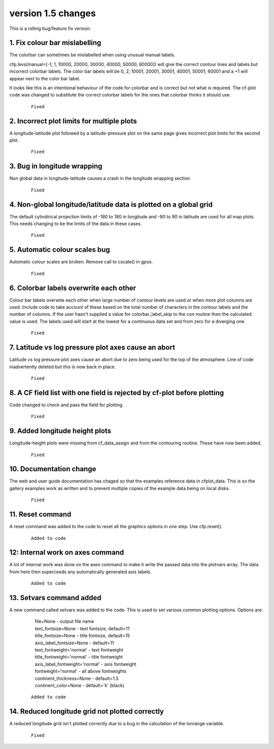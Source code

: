 .. _version_1.5:

version 1.5 changes
*******************

This is a rolling bug/feature fix version.


1. Fix colour bar mislabelling
==============================

The colorbar can sometimes be mislabelled when using unusual manual labels.

cfp.levs(manual=[-1, 1, 10000, 20000, 30000, 40000, 50000, 60000]) 
will give the correct contour lines and labels but incorrect colorbar labels.  The color bar labels will
be 0, 2, 10001, 20001, 30001, 40001, 50001, 60001 and a +1 will appear next to the color bar label. 

It looks like this is an intentional behaviour of the code for colorbar and is correct but not what is required. The cf-plot code was changed to substitute the correct colorbar labels for the ones that colorbar thinks it should use.

 ::

   Fixed


2. Incorrect plot limits for multiple plots
===========================================

A longitude-latitude plot followed by a latitude-pressure plot on the same page gives incorrect plot limits for the second plot.

 ::

   Fixed



3. Bug in longitude wrapping
============================

Non global data in longitude-latitude causes a crash in the longitude wrapping section

 ::

   Fixed


4. Non-global longitude/latitude data is plotted on a global grid
=================================================================

The default cylindirical projection limits of -180 to 180 in longitude and -90 to 90 in latitude are used for all map plots.  This needs changing to be the limits of the data in these cases.

  ::

    Fixed



5. Automatic colour scales bug
==============================

Automatic colour scales are broken.  Remove call to cscale() in gpos. 

 ::

   Fixed



6. Colorbar labels overwrite each other
=======================================

Colour bar labels overwite each other when large number of contour levels are used or when more plot columns are used.   Include code to take account of these based on the total number of characters in the contour labels and the number of 
columns.  If the user hasn't supplied a value for colorbar_label_skip to the con routine then the calculated value is
used.  The labels used will start at the lowest for a continuous data set and from zero for a diverging one.


 ::

   Fixed


7. Latitude vs log pressure plot axes cause an abort
====================================================

Latitude vs log pressure plot axes cause an abort due to zero being used for the top of the atmosphere.  Line of code inadvertently deleted but this is now back in place.


 ::

   Fixed



8. A CF field list with one field is rejected by cf-plot before plotting
========================================================================

Code changed to check and pass the field for plotting.

 ::

   Fixed



9. Added longitude height plots
===============================

Longitude-height plots were missing from cf_data_assign and from the contouring routine.
These have now been added.

 ::

   Fixed



10. Documentation change
========================

The web and user guide documentation has chaged so that the examples reference data in cfplot_data.  This is so the gallery examples work as written and to prevent multiple copies of the example data being on local disks.

 ::

   Fixed



11. Reset command
=================

A reset command was added to the code to reset all the graphics options in one step.  Use cfp.reset().


 ::

   Added to code



12: Internal work on axes command
=================================

A lot of internal work was done on the axes command to make it write the passed data into the plotvars array.
The data from here then superceeds any automatically generated axis labels.

 ::

   Added to code



13. Setvars command added
=========================

A new command called setvars was added to the code.  This is used to set various common plotting options.
Options are:

    | file=None - output file name
    | text_fontsize=None - text fontsize, default=11
    | title_fontsize=None - title fontsize, default=15
    | axis_label_fontsize=None - default=11
    | text_fontweight='normal' - text fontweight
    | title_fontweight='normal' - title fontweight
    | axis_label_fontweight='normal' - axis fontweight
    | fontweight='normal' - all above fontweights
    | continent_thickness=None - default=1.5
    | continent_color=None - default='k' (black)


 ::

   Added to code




14. Reduced longitude grid not plotted correctly
================================================

A reduced longitude grid isn't plotted correctly due to a bug in 
the calculation of the lonrange variable.

 ::

   Fixed





